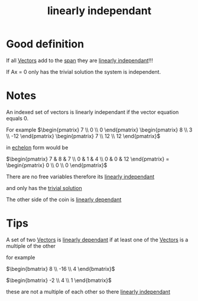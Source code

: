 :PROPERTIES:
:ID:       709eb5df-7234-4be5-bc85-49ff8fda76ed
:END:
#+title: linearly independant


* Good definition
If all [[id:4180700c-adde-43ae-9fef-251975521d8e][Vectors]] add to the [[id:bc160c6f-6b75-42b8-8e23-05be54511a25][span]] they are [[id:709eb5df-7234-4be5-bc85-49ff8fda76ed][linearly independant]]!!!

If Ax = 0 only has the trivial solution the system is independent.

* Notes

An indexed set of vectors is linearly independant if the vector
equation equals 0.

For example
\(\begin{pmatrix} 7 \\ 0 \\ 0 \end{pmatrix}  \begin{pmatrix} 8 \\ 3
\\ -12 \end{pmatrix} \begin{pmatrix} 7 \\ 12 \\ 12 \end{pmatrix}\)

in [[id:04061155-3cb2-4802-bd96-869fa1904bea][echelon]] form would be

\(\begin{pmatrix}
7 & 8 & 7 \\ 0 & 1 & 4 \\ 0 & 0 & 12
\end{pmatrix} = \begin{pmatrix} 0 \\ 0 \\ 0 \end{pmatrix}\)

There are no free variables therefore its [[id:709eb5df-7234-4be5-bc85-49ff8fda76ed][linearly independant]]

and only has the [[id:75166794-370e-4a59-81cf-01189a2d1893][trivial solution]]

The other side of the coin is [[id:4921cde8-8c1c-4062-af63-79db9a99593e][linearly dependant]]
* Tips

A set of two [[id:4180700c-adde-43ae-9fef-251975521d8e][Vectors]] is [[id:4921cde8-8c1c-4062-af63-79db9a99593e][linearly dependant]] if at least one of the
[[id:4180700c-adde-43ae-9fef-251975521d8e][Vectors]] is a multiple of the other

for example

\(\begin{bmatrix}
8 \\ -16 \\ 4 
\end{bmatrix}\)

\(\begin{bmatrix}
-2 \\ 4 \\ 1
\end{bmatrix}\)

these are not a multiple of each other so there [[id:709eb5df-7234-4be5-bc85-49ff8fda76ed][linearly independant]]
